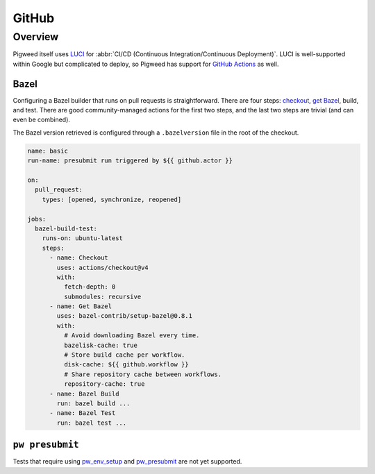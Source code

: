 .. _docs-github:

===========
GitHub
===========

--------
Overview
--------

Pigweed itself uses `LUCI <luci>`_ for
:abbr:`CI/CD (Continuous Integration/Continuous Deployment)`. LUCI is
well-supported within Google but complicated to deploy, so Pigweed has support
for `GitHub Actions <github-actions>`_ as well.

.. _github-actions: https://docs.github.com/en/actions

Bazel
=====
Configuring a Bazel builder that runs on pull requests is straightforward.
There are four steps: `checkout <github-actions-checkout>`_,
`get Bazel <github-actions-bazel>`_, build, and test. There are good
community-managed actions for the first two steps, and the last two steps are
trivial (and can even be combined).

.. _github-actions-checkout: https://github.com/marketplace/actions/checkout
.. _github-actions-bazel: https://github.com/marketplace/actions/setup-bazel-environment

The Bazel version retrieved is configured through a ``.bazelversion`` file in
the root of the checkout.

.. code-block:: yaml

   name: basic
   run-name: presubmit run triggered by ${{ github.actor }}

   on:
     pull_request:
       types: [opened, synchronize, reopened]

   jobs:
     bazel-build-test:
       runs-on: ubuntu-latest
       steps:
         - name: Checkout
           uses: actions/checkout@v4
           with:
             fetch-depth: 0
             submodules: recursive
         - name: Get Bazel
           uses: bazel-contrib/setup-bazel@0.8.1
           with:
             # Avoid downloading Bazel every time.
             bazelisk-cache: true
             # Store build cache per workflow.
             disk-cache: ${{ github.workflow }}
             # Share repository cache between workflows.
             repository-cache: true
         - name: Bazel Build
           run: bazel build ...
         - name: Bazel Test
           run: bazel test ...

``pw presubmit``
================
Tests that require using `pw_env_setup <module-pw_env_setup>`_ and
`pw_presubmit <module-pw_presubmit>`_ are not yet supported.
